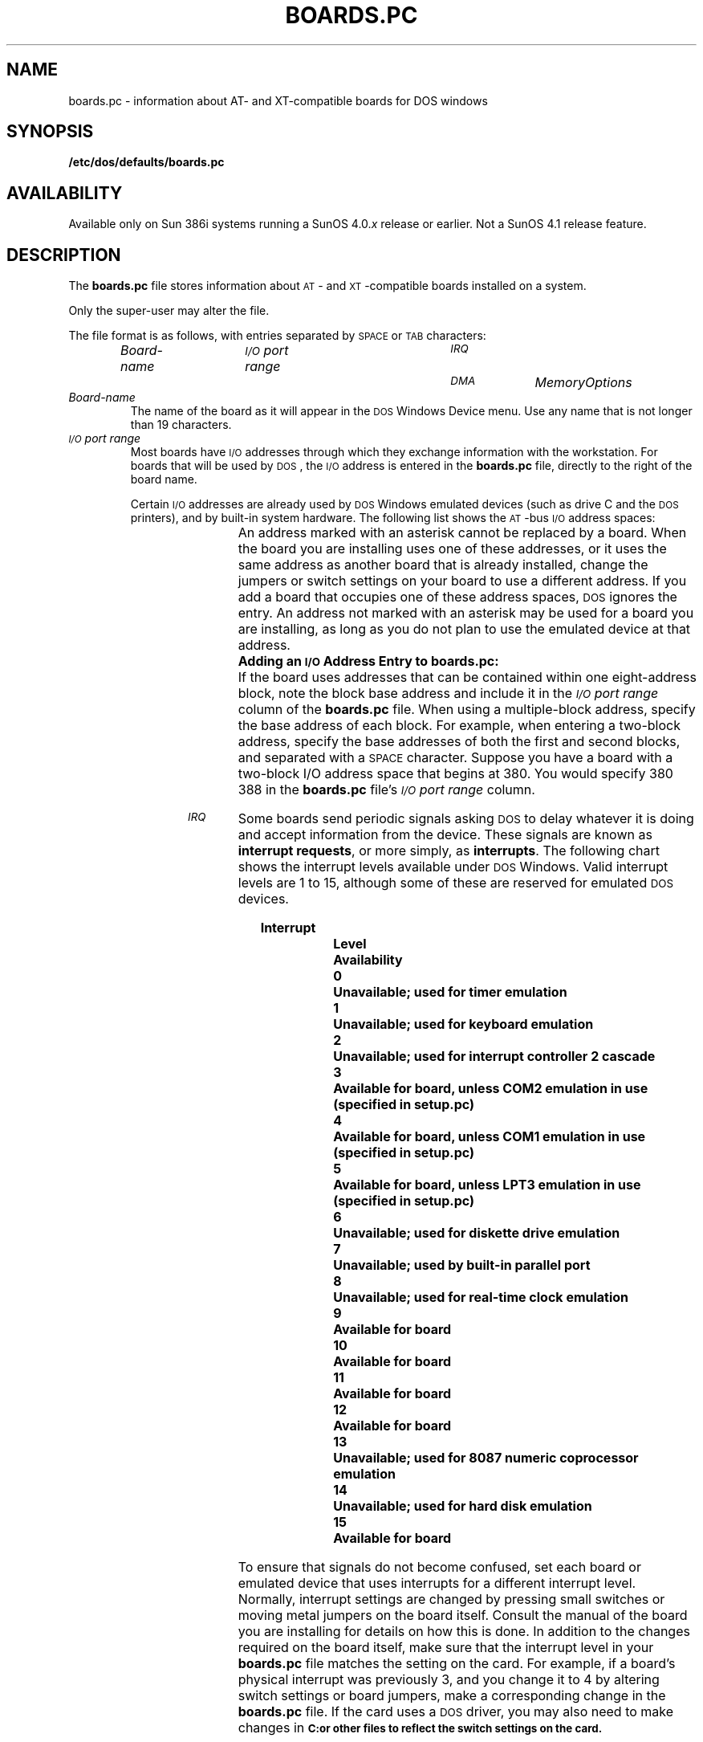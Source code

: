 '\" t
.\" @(#)boards.pc.5 1.1 92/07/30 SMI;
.TH BOARDS.PC 5 "25 September 1989"
.SH NAME
boards.pc \- information about AT- and XT-compatible boards for DOS windows
.SH SYNOPSIS
.B /etc/dos/defaults/boards.pc
.SH AVAILABILITY
.LP
Available only on Sun 386i systems running a SunOS 4.0.\fIx\fR
release or earlier.  Not a SunOS 4.1 release feature.
.SH DESCRIPTION
.IX "boards.pc data file"  ""  "\fLboards.pc\fP \(em file for DOS windows"
.IX "data file"  "boards.pc data file"  ""  "\fLboards.pc\fP \(em file for DOS windows"
.IX "DOS windows" "boards.pc data file" "" "\fLboards.pc\fP \(em file for DOS windows"
.LP
The
.B boards.pc
file stores information about
.SM AT\s0-
and 
.SM XT\s0-compatible
boards installed on a system.
.LP
Only the super-user may alter the file.
.LP
The file format is as follows, with entries separated by
.SM SPACE
or
.SM TAB
characters:
.RS
.nf
.sp
.ft I
Board-name	\s-1I/O\s0 port range	\s-1IRQ	DMA\s0	Memory	  Options
.ft P
.sp
.fi
.RE
.TP
.I Board-name
The name of the board as it will appear in the
.SM DOS
Windows Device menu.
Use any name that is not longer than 19 characters.
.TP
.I "\s-1I/O\s0 port range"
Most boards have
.SM I/O
addresses through which they exchange 
information with the workstation.
For boards that will be used by 
.SM DOS\s0,
the
.SM I/O
address is entered in the
.B boards.pc
file, directly to the right of the board name.
.IP
Certain
.SM I/O
addresses are already used by
.SM DOS
Windows emulated devices (such as drive C and the
.SM DOS
printers), and by built-in system hardware.
The following list shows the
.SM AT\s0-bus
.SM I/O
address spaces:
.IP
.TS
center ;
lfB lfB .
Address	\s-1DOS\s0 Use
.sp .5
1F8-1FF *	Hard disk (C:) emulation
218-21F	Expanded memory
230-23F	Bus mouse emulation
278-27F	Parallel port 2 (usually accessed through LPT3)
378-37F *	Parallel port 1 (usually accessed through LPT2)
3B0-3BF	Monochrome display adapter
3D0-3DF	Color display adapter
3F0-3F7 *	Diskette controller
.TE
.TP
\&
An address marked with an asterisk cannot be replaced
by a board.
When the board you are installing uses one
of these addresses, or it uses the same
address as another board that is already
installed, change the jumpers or switch settings 
on your board to use a different address.
If you add a board that 
occupies one of these address spaces,
.SM DOS
ignores the entry.
An address not marked with an asterisk
may be used for a board you are installing,
as long as you do not plan to use the emulated
device at that address. 
.sp .5
.B "Adding an \s-1I/O\s0 Address Entry to boards.pc:"
.sp .5
If the board uses addresses that can be contained within one
eight-address block, note the block base address and
include it in the
.I \s-1I/O\s0 port range
column of the
.B boards.pc
file.
When using a multiple-block address, specify the base
address of each block.
For example, when entering a two-block 
address, specify the base addresses of both
the first and second blocks, and
separated with a
.SM SPACE
character. 
Suppose you have a board with a two-block I/O address space that 
begins at 380.
You would specify 380 388 in the
.B boards.pc
file's 
.I \s-1I/O\s0 port range
column.
.br
.ne 5v
.TP
.I \s-1IRQ\s0    
Some boards send periodic signals asking
.SM DOS
to delay whatever it is doing
and accept information from the device. 
These signals are known as
.BR "interrupt requests" ,
or more simply, as
.BR interrupts .
The following chart shows the interrupt levels available under
.SM DOS 
Windows.
Valid interrupt levels are 1 to 15,
although some of these are reserved for emulated
.SM DOS
devices. 
.LP
.RS 1.0i
.nf
.ft B
Interrupt 
Level	Availability
.sp .5
  0	Unavailable; used for timer emulation
  1	Unavailable; used for keyboard emulation
  2	Unavailable; used for interrupt controller 2 cascade
  3	Available for board, unless COM2 emulation in use
   	(specified in setup.pc)
  4	Available for board, unless COM1 emulation in use
   	(specified in setup.pc)
  5	Available for board, unless LPT3 emulation in use
   	(specified in setup.pc)
  6	Unavailable; used for diskette drive emulation
  7	Unavailable; used by built-in parallel port
  8	Unavailable; used for real-time clock emulation
  9	Available for board
 10	Available for board
 11	Available for board
 12	Available for board
 13	Unavailable; used for 8087 numeric coprocessor emulation
 14	Unavailable; used for hard disk emulation
 15	Available for board
.ft P
.fi
.RE
.TP
\&
To ensure that signals do not become confused,
set each board or emulated device that uses
interrupts for a different interrupt level.
Normally, interrupt settings are changed by
pressing small switches or moving metal
jumpers on the board itself. 
Consult the manual of the board you are installing
for details on how this is done.
In addition to the changes required on the
board itself, make sure that the interrupt level in your
.B boards.pc
file matches the setting on the card. 
For example, if a board's physical
interrupt was previously 3,
and you change it to 4 by altering switch settings
or board jumpers, make a corresponding change in the
.B boards.pc
file.
If the card uses a
.SM DOS 
driver, you may also need to make changes in
.SB C:\CONFIG.SYS
or other files to reflect the switch settings on the card.
.sp
.ft B
Adding an Interrupt Entry to boards.pc
.ft P
.sp
Some boards do not generate interrupts, and therefore will not 
have an interrupt level listed in their manuals. 
If this is the case, leave the
.I \s-1IRQ\s0
column empty. 
For boards where an interrupt level is required,
enter the letters 
.B irq
followed by the appropriate number in the
.B boards.pc
file, as shown in
.SM EXAMPLES
below.
.TP
.I \s-1DMA\s0  
Certain boards use direct memory access
.SM (DMA)
channels to ensure speedy transfer of large
quantities of data. 
.SM DMA
channels 0, 1, 3, and 5 are available.
Each
.SM DOS
or SunOS
.SM DMA
board on the system must be assigned a unique
.SM DMA
channel.
When two or more boards expect to use
.SM DMA
channel 1, physically alter
.SM DMA
settings on one of the boards so that
it uses a different channel (such as
.SM DMA
channel 3).
Normally these settings are changed
by pressing small switches or
moving metal jumpers on the board itself.
Consult the manual for the board
you are installing for details on changing a
.SM DMA
channel setting.
.br
.ne 5v
.sp
.ft B
Adding a
.SM DMA
.ft B
Entry to boards.pc
.ft R
.sp
When the board you are installing uses a
.SM DMA
channel, include a
.B dma 
entry for that board. 
For example, when the board is set up to use
.SM DMA
channel 3, the entry can look like this:
.LP
.RS 1.0i
.nf
.ft B
\s-1MYBOARD\s0   200 208 irq 2 dma 3
.ft P
.fi
.RE
.br 
.ne 7v
.TP
.I Memory        
Some boards are equipped with memory chips for
.SM DOS\s0.
Because this memory is \*(lqmapped\*(rq (transferred) into
.SM DOS
memory so that
.SM DOS
can read it, the boards are called
.IR "memory mapped boards" .
When you install such a board, include a
.B mem
entry with the following format:
.LP
.RS 1.0i
.B mem
.I address size
.RE
.TP
\&
The
.I address
is the starting address of the memory segment, in 
hexadecimal notation.
Enter the size of the memory block in 
kilobytes, in decimal notation.
The following example is for
a board that starts mapped memory
at the address $DE00 and 
uses a block of 8 kilobytes.
.LP
.RS 1.0i
.B "\s-1MYBOARD\s0 258    irq 5   dma 3   mem de00 8"
.RE
.TP
\&
When determining the size of the memory block, be careful not to confuse
.SM DOS
address size (the number you should use) with actual on-board memory (the
number you should not use).
For example, a 
.SM LIM
memory board might have 2 megabytes of on-board memory, yet may require
only 64 kilobytes of
.SM DOS
address space for its memory mapping.
Therefore, the number to use for the
.B mem 
entry is 64.
.TP
.I Options
.TP
.B "       reboot"
Certain boards require
.SM DOS
rebooting before they work. 
These same boards require that you reboot 
.SM DOS
after you have finished using them.
You can set up
.SM DOS
to reboot the current
.SM DOS
window automatically whenever the board is attached.
.SM DOS
displays a confirmatory alert before rebooting.
.sp
To force
.SM DOS
to reboot when you attach the board, add the word
.B reboot
at the end of the
.B boards.pc
line for that board, as shown in the following example:
.LP
.RS 1.0i
.nf
.ft B
\s-1MYBOARD\s0 3e8  mem a000 192  reboot
.ft P
.fi
.RE
.TP
\&
If you choose to omit the
.B reboot
instruction, you can enable the board by attaching it and then manually
rebooting:
.LP
.RS 1.0i
.nf
1.  Choose \fBAttached from the Device\fP menu to enable the board.
2.  Choose \fBReboot DOS Window\fP.
.fi
.RE
.TP
\&
To detach such a board from a
.SM DOS
window, choose
.B Detach
and then reboot the
.SM DOS
window.
.TP
.B "       shared"
You can specify that a device is to be shared between windows, 
rather than being reserved for use by one window at a time.
Generally, you should do this only with devices, such as joysticks, which
can fluidly move from one
.SM DOS
window to another. 
To designate a device as shared, place the word
.B shared
at the very end of the
.B boards.pc
line:
.LP
.RS 1.0i
.nf
.ft B
Joystick     200               shared
.ft P
.fi
.RE
.SS Determining Board Information
.LP
In many cases, you may need to determine whether a board you are 
installing will conflict with other devices on the system.
Also, you 
sometimes may need to install a board for which there is no entry 
in the
.B boards.pc
file.
In most cases, the instruction manual included with the board 
you are installing should contain the technical information you need, including:
.LP
.RS .5i
The
.SM I/O
port addresses at which the board is accessed.
One or more blocks can be reserved,
and there are eight consecutive 
addresses per block.
.LP
The board's interrupt level,
if the board generates interrupts. 
.LP
The
.SM DMA
channel number, if the board uses a direct memory access channel.
.LP
Memory mapping information, if the board maps data into
.SM DOS 
memory.
.RE
.LP
If the board's manual does not provide such information, contact 
the manufacturer.
.SH EXAMPLES
.LP
The following is an example of a
.B boards.pc
file:
.LP
.if n .ig ZZ
.\" next line (#Tallgrass...) removed from tbl for nroff reasons
.\"#Tallgrass-TG-2025e	288	irq 3	dma 3	mem d800 4	reboot
.TS
center;
l1fB l1fB l1fB l1fB l1fB l1fB .
#COM2	2f8	irq 3
#Joystick	200				shared     
#EGA	3b0 3b8 3c0 3c8 3d0 3d8			mem a000 192	reboot
#VGA	3b0 3b8 3c0 3c8 3d0 3d8 102 2e8			mem a000 192		reboot
#3COM-3C501	300 308	irq 3	dma 1
#TOPS-FlashTalk	398	irq 3
#IBM-3363-Worm	258	irq 5	dma 3	mem de00 8	reboot
#Plus-Hardcard20	320	irq 5	dma 3	mem ca00 8	reboot
#HP-Basic	390	irq 3
#DCA-IRMA1	220 228
#DCA-IRMA2	220 228 280 288
#Bernoulli-A220H	350				reboot
#WD8003E	280 288 290 298	irq 5		mem d000 8 
#NI5210	360	irq 5		mem c000 16
#NIC		irq 5		mem d000 32
#LPT2	278	irq 5
.TE
.ZZ
.if t .ig ZZ
.nf
#COM2            2f8                             irq 3
#Joystick        200                                                      shared
#EGA             3b0 3b8 3c0 3c8 3d0 3d8                     mem a000 192 reboot
#VGA             3b0 3b8 3c0 3c8 3d0 3d8 102 2e8             mem a000 192
#3COM-3C501      300 308                         irq 3 dma 1
#TOPS-FlashTalk  398                             irq 3
#IBM-3363-Worm   258                             irq 5 dma 3 mem de00 8   reboot
#Plus-Hardcard20 320                             irq 5 dma 3 mem ca00 8   reboot
#HP-Basic        390                             irq 3
#DCA-IRMA1       220 228
#DCA-IRMA2       220 228 280 288
#Bernoulli-A220H 350                                                      reboot
#WD8003E         280 288 290 298                 irq 5       mem d000 8
#NI5210          360                             irq 5       mem c000 16
#NIC                                             irq 5       mem d000 32
#LPT2            278                             irq 5
.fi
.ZZ
.SH FILES
.PD 0
.TP 20
.B /usr/lib/help/*/*
.PD
.SH SEE ALSO
.BR dos (1),
.BR setup.pc (5)
.LP
.I Sun386i Advanced Skills
